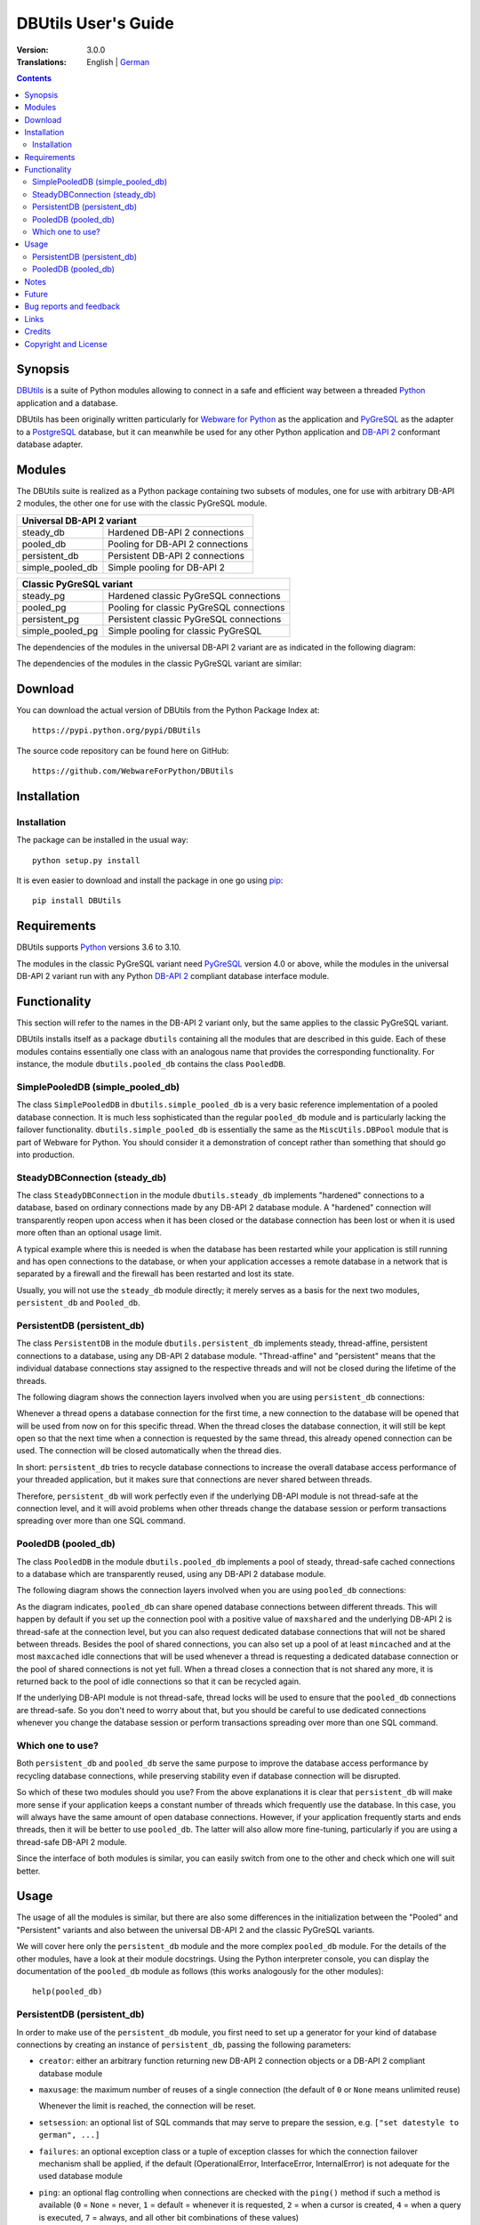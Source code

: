 ﻿DBUtils User's Guide
++++++++++++++++++++

:Version: 3.0.0
:Translations: English | German_

.. _German: main.de.html

.. contents:: Contents


Synopsis
========

DBUtils_ is a suite of Python modules allowing to connect in a safe and
efficient way between a threaded Python_ application and a database.

DBUtils has been originally written particularly for `Webware for Python`_ as
the application and PyGreSQL_ as the adapter to a PostgreSQL_ database, but it
can meanwhile be used for any other Python application and `DB-API 2`_
conformant database adapter.


Modules
=======

The DBUtils suite is realized as a Python package containing
two subsets of modules, one for use with arbitrary DB-API 2 modules,
the other one for use with the classic PyGreSQL module.

+------------------+------------------------------------------+
| Universal DB-API 2 variant                                  |
+==================+==========================================+
| steady_db        | Hardened DB-API 2 connections            |
+------------------+------------------------------------------+
| pooled_db        | Pooling for DB-API 2 connections         |
+------------------+------------------------------------------+
| persistent_db    | Persistent DB-API 2 connections          |
+------------------+------------------------------------------+
| simple_pooled_db | Simple pooling for DB-API 2              |
+------------------+------------------------------------------+

+------------------+------------------------------------------+
| Classic PyGreSQL variant                                    |
+==================+==========================================+
| steady_pg        | Hardened classic PyGreSQL connections    |
+------------------+------------------------------------------+
| pooled_pg        | Pooling for classic PyGreSQL connections |
+------------------+------------------------------------------+
| persistent_pg    | Persistent classic PyGreSQL connections  |
+------------------+------------------------------------------+
| simple_pooled_pg | Simple pooling for classic PyGreSQL      |
+------------------+------------------------------------------+

The dependencies of the modules in the universal DB-API 2 variant
are as indicated in the following diagram:

.. image:: dependencies_db.png

The dependencies of the modules in the classic PyGreSQL variant
are similar:

.. image:: dependencies_pg.png


Download
========

You can download the actual version of DBUtils from
the Python Package Index at::

  https://pypi.python.org/pypi/DBUtils

The source code repository can be found here on GitHub::

  https://github.com/WebwareForPython/DBUtils


Installation
============

Installation
------------
The package can be installed in the usual way::

  python setup.py install

It is even easier to download and install the package in one go using `pip`_::

  pip install DBUtils

.. _pip: https://pip.pypa.io/


Requirements
============

DBUtils supports Python_ versions 3.6 to 3.10.

The modules in the classic PyGreSQL variant need PyGreSQL_ version 4.0
or above, while the modules in the universal DB-API 2 variant run with
any Python `DB-API 2`_ compliant database interface module.


Functionality
=============

This section will refer to the names in the DB-API 2 variant only,
but the same applies to the classic PyGreSQL variant.

DBUtils installs itself as a package ``dbutils`` containing all the modules
that are described in this guide. Each of these modules contains essentially
one class with an analogous name that provides the corresponding functionality.
For instance, the module ``dbutils.pooled_db`` contains the class ``PooledDB``.

SimplePooledDB (simple_pooled_db)
---------------------------------
The class ``SimplePooledDB`` in ``dbutils.simple_pooled_db`` is a very basic
reference implementation of a pooled database connection. It is much less
sophisticated than the regular ``pooled_db`` module and is particularly lacking
the failover functionality. ``dbutils.simple_pooled_db`` is essentially the
same as the ``MiscUtils.DBPool`` module that is part of Webware for Python.
You should consider it a demonstration of concept rather than something
that should go into production.

SteadyDBConnection (steady_db)
------------------------------
The class ``SteadyDBConnection`` in the module ``dbutils.steady_db`` implements
"hardened" connections to a database, based on ordinary connections made by any
DB-API 2 database module. A "hardened" connection will transparently reopen
upon access when it has been closed or the database connection has been lost
or when it is used more often than an optional usage limit.

A typical example where this is needed is when the database has been
restarted while your application is still running and has open connections
to the database, or when your application accesses a remote database in
a network that is separated by a firewall and the firewall has been
restarted and lost its state.

Usually, you will not use the ``steady_db`` module directly; it merely serves
as a basis for the next two modules, ``persistent_db`` and ``Pooled_db``.

PersistentDB (persistent_db)
----------------------------
The class ``PersistentDB`` in the module ``dbutils.persistent_db`` implements
steady, thread-affine, persistent connections to a database, using any DB-API 2
database module. "Thread-affine" and "persistent" means that the individual
database connections stay assigned to the respective threads and will not be
closed during the lifetime of the threads.

The following diagram shows the connection layers involved when you
are using ``persistent_db`` connections:

.. image:: persistent.png

Whenever a thread opens a database connection for the first time, a new
connection to the database will be opened that will be used from now on
for this specific thread. When the thread closes the database connection,
it will still be kept open so that the next time when a connection is
requested by the same thread, this already opened connection can be used.
The connection will be closed automatically when the thread dies.

In short: ``persistent_db`` tries to recycle database connections to
increase the overall database access performance of your threaded application,
but it makes sure that connections are never shared between threads.

Therefore, ``persistent_db`` will work perfectly even if the underlying
DB-API module is not thread-safe at the connection level, and it will
avoid problems when other threads change the database session or perform
transactions spreading over more than one SQL command.

PooledDB (pooled_db)
--------------------
The class ``PooledDB`` in the module ``dbutils.pooled_db`` implements a pool
of steady, thread-safe cached connections to a database which are transparently
reused, using any DB-API 2 database module.

The following diagram shows the connection layers involved when you
are using ``pooled_db`` connections:

.. image:: pooled.png

As the diagram indicates, ``pooled_db`` can share opened database connections
between different threads. This will happen by default if you set up the
connection pool with a positive value of ``maxshared`` and the underlying
DB-API 2 is thread-safe at the connection level, but you can also request
dedicated database connections that will not be shared between threads.
Besides the pool of shared connections, you can also set up a pool of
at least ``mincached`` and at the most ``maxcached`` idle connections that
will be used whenever a thread is requesting a dedicated database connection
or the pool of shared connections is not yet full. When a thread closes a
connection that is not shared any more, it is returned back to the pool of
idle connections so that it can be recycled again.

If the underlying DB-API module is not thread-safe, thread locks will be
used to ensure that the ``pooled_db`` connections are thread-safe. So you
don't need to worry about that, but you should be careful to use dedicated
connections whenever you change the database session or perform transactions
spreading over more than one SQL command.

Which one to use?
-----------------
Both ``persistent_db`` and ``pooled_db`` serve the same purpose to improve
the database access performance by recycling database connections, while
preserving stability even if database connection will be disrupted.

So which of these two modules should you use? From the above explanations
it is clear that ``persistent_db`` will make more sense if your application
keeps a constant number of threads which frequently use the database. In
this case, you will always have the same amount of open database connections.
However, if your application frequently starts and ends threads, then it
will be better to use ``pooled_db``. The latter will also allow more
fine-tuning, particularly if you are using a thread-safe DB-API 2 module.

Since the interface of both modules is similar, you can easily switch from
one to the other and check which one will suit better.


Usage
=====

The usage of all the modules is similar, but there are also some differences
in the initialization between the "Pooled" and "Persistent" variants and also
between the universal DB-API 2 and the classic PyGreSQL variants.

We will cover here only the ``persistent_db`` module and the more complex
``pooled_db`` module. For the details of the other modules, have a look
at their module docstrings. Using the Python interpreter console, you can
display the documentation of the ``pooled_db`` module as follows (this
works analogously for the other modules)::

  help(pooled_db)

PersistentDB (persistent_db)
----------------------------
In order to make use of the ``persistent_db`` module, you first need to set
up a generator for your kind of database connections by creating an instance
of ``persistent_db``, passing the following parameters:

* ``creator``: either an arbitrary function returning new DB-API 2
  connection objects or a DB-API 2 compliant database module

* ``maxusage``: the maximum number of reuses of a single connection
  (the default of ``0`` or ``None`` means unlimited reuse)

  Whenever the limit is reached, the connection will be reset.

* ``setsession``: an optional list of SQL commands that may serve to
  prepare the session, e.g. ``["set datestyle to german", ...]``

* ``failures``: an optional exception class or a tuple of exception classes
  for which the connection failover mechanism shall be applied,
  if the default (OperationalError, InterfaceError, InternalError)
  is not adequate for the used database module

* ``ping``: an optional flag controlling when connections are checked
  with the ``ping()`` method if such a method is available
  (``0`` = ``None`` = never, ``1`` = default = whenever it is requested,
  ``2`` = when a cursor is created, ``4`` = when a query is executed,
  ``7`` = always, and all other bit combinations of these values)

* ``closeable``: if this is set to true, then closing connections will
  be allowed, but by default this will be silently ignored

* ``threadlocal``: an optional class for representing thread-local data
  that will be used instead of our Python implementation
  (threading.local is faster, but cannot be used in all cases)

* The creator function or the connect function of the DB-API 2 compliant
  database module specified as the creator will receive any additional
  parameters such as the host, database, user, password etc. You may
  choose some or all of these parameters in your own creator function,
  allowing for sophisticated failover and load-balancing mechanisms.

For instance, if you are using ``pgdb`` as your DB-API 2 database module and
want every connection to your local database ``mydb`` to be reused 1000 times::

  import pgdb  # import used DB-API 2 module
  from dbutils.persistent_db import PersistentDB
  persist = PersistentDB(pgdb, 1000, database='mydb')

Once you have set up the generator with these parameters, you can request
database connections of that kind::

  db = persist.connection()

You can use these connections just as if they were ordinary DB-API 2
connections. Actually what you get is the hardened ``steady_db`` version of
the underlying DB-API 2 connection.

Closing a persistent connection with ``db.close()`` will be silently
ignored since it would be reopened at the next usage anyway and
contrary to the intent of having persistent connections. Instead,
the connection will be automatically closed when the thread dies.
You can change this behavior by setting the ``closeable`` parameter.

Note that you need to explicitly start transactions by calling the
``begin()`` method. This ensures that the transparent reopening will be
suspended until the end of the transaction, and that the connection
will be rolled back before being reused by the same thread.

By setting the ``threadlocal`` parameter to ``threading.local``, getting
connections may become a bit faster, but this may not work in all
environments (for instance, ``mod_wsgi`` is known to cause problems
since it clears the ``threading.local`` data between requests).

PooledDB (pooled_db)
--------------------
In order to make use of the ``pooled_db`` module, you first need to set up the
database connection pool by creating an instance of ``pooled_db``, passing the
following parameters:

* ``creator``: either an arbitrary function returning new DB-API 2
  connection objects or a DB-API 2 compliant database module

* ``mincached`` : the initial number of idle connections in the pool
  (the default of ``0`` means no connections are made at startup)

* ``maxcached``: the maximum number of idle connections in the pool
  (the default value of ``0`` or ``None`` means unlimited pool size)

* ``maxshared``: maximum number of shared connections allowed
  (the default value of ``0`` or ``None`` means all connections are dedicated)

  When this maximum number is reached, connections are shared if they
  have been requested as shareable.

* ``maxconnections``: maximum number of connections generally allowed
  (the default value of ``0`` or ``None`` means any number of connections)

* ``blocking``: determines behavior when exceeding the maximum

  If this is set to true, block and wait until the number of
  connections decreases, but by default an error will be reported.

* ``maxusage``: maximum number of reuses of a single connection
  (the default of ``0`` or ``None`` means unlimited reuse)

  When this maximum usage number of the connection is reached,
  the connection is automatically reset (closed and reopened).

* ``setsession``: an optional list of SQL commands that may serve to
  prepare the session, e.g. ``["set datestyle to german", ...]``

* ``reset``: how connections should be reset when returned to the pool
  (``False`` or ``None`` to rollback transcations started with ``begin()``,
  the default value ``True`` always issues a rollback for safety's sake)

* ``failures``: an optional exception class or a tuple of exception classes
  for which the connection failover mechanism shall be applied,
  if the default (OperationalError, InterfaceError, InternalError)
  is not adequate for the used database module

* ``ping``: an optional flag controlling when connections are checked
  with the ``ping()`` method if such a method is available
  (``0`` = ``None`` = never, ``1`` = default = whenever fetched from the pool,
  ``2`` = when a cursor is created, ``4`` = when a query is executed,
  ``7`` = always, and all other bit combinations of these values)

* The creator function or the connect function of the DB-API 2 compliant
  database module specified as the creator will receive any additional
  parameters such as the host, database, user, password etc. You may
  choose some or all of these parameters in your own creator function,
  allowing for sophisticated failover and load-balancing mechanisms.

For instance, if you are using ``pgdb`` as your DB-API 2 database module and
want a pool of at least five connections to your local database ``mydb``::

  import pgdb  # import used DB-API 2 module
  from dbutils.pooled_db import PooledDB
  pool = PooledDB(pgdb, 5, database='mydb')

Once you have set up the connection pool you can request database connections
from that pool::

  db = pool.connection()

You can use these connections just as if they were ordinary DB-API 2
connections. Actually what you get is the hardened ``steady_db`` version of
the underlying DB-API 2 connection.

Please note that the connection may be shared with other threads by default
if you set a non-zero ``maxshared`` parameter and the DB-API 2 module allows
this. If you want to have a dedicated connection, use::

  db = pool.connection(shareable=False)

Instead of this, you can also get a dedicated connection as follows::

  db = pool.dedicated_connection()

If you don't need it any more, you should immediately return it to the
pool with ``db.close()``. You can get another connection in the same way.

*Warning:* In a threaded environment, never do the following::

  pool.connection().cursor().execute(...)

This would release the connection too early for reuse which may be fatal
if the connections are not thread-safe. Make sure that the connection
object stays alive as long as you are using it, like that::

  db = pool.connection()
  cur = db.cursor()
  cur.execute(...)
  res = cur.fetchone()
  cur.close()  # or del cur
  db.close()  # or del db

You can also use context managers for simpler code::

  with pool.connection() as db:
      with db.cursor() as cur:
          cur.execute(...)
          res = cur.fetchone()

Note that you need to explicitly start transactions by calling the
``begin()`` method. This ensures that the connection will not be shared
with other threads, that the transparent reopening will be suspended
until the end of the transaction, and that the connection will be rolled
back before being given back to the connection pool.


Notes
=====
If you are using one of the popular object-relational mappers SQLObject_
or SQLAlchemy_, you won't need DBUtils, since they come with their own
connection pools. SQLObject 2 (SQL-API) is actually borrowing some code
from DBUtils to split the pooling out into a separate layer.

Also note that when you are using a solution like the Apache webserver
with mod_python_ or mod_wsgi_, then your Python code will be usually run
in the context of the webserver's child processes. So if you are using
the ``pooled_db`` module, and several of these child processes are running,
you will have as much database connection pools. If these processes are
running many threads, this may still be a reasonable approach, but if these
processes don't spawn more than one worker thread, as in the case of Apache's
"prefork" multi-processing module, this approach does not make sense.
If you're running such a configuration, you should resort to a middleware
for connection pooling that supports multi-processing, such as pgpool_
or pgbouncer_ for the PostgreSQL database.


Future
======
Some ideas for future improvements:

* Alternatively to the maximum number of uses of a connection,
  implement a maximum time to live for connections.
* Create modules ``monitor_db`` and ``monitor_pg`` that will run in a separate
  thread, monitoring the pool of the idle connections and maybe also the
  shared connections respectively the thread-affine connections. If a
  disrupted connection is detected, then it will be reestablished automatically
  by the monitoring thread. This will be useful in a scenario where a database
  powering a website is restarted during the night. Without the monitoring
  thread, the users would experience a slight delay in the next morning,
  because only then, the disrupted database connections will be detected and
  the pool will be rebuilt. With the monitoring thread, this will already
  happen during the night, shortly after the disruption.
  The monitoring thread could also be configured to generally recreate
  the connection pool every day shortly before the users arrive.
* Optionally log usage, bad connections and exceeding of limits.


Bug reports and feedback
========================
You can transmit bug reports, patches and feedback by creating issues_ or
`pull requests`_ on the GitHub project page for DBUtils.

.. _GitHub-Projektseite: https://github.com/WebwareForPython/DBUtils
.. _Issues: https://github.com/WebwareForPython/DBUtils/issues
.. _Pull Requests: https://github.com/WebwareForPython/DBUtils/pulls


Links
=====
Some links to related and alternative software:

* DBUtils_
* Python_
* `Webware for Python`_ framework
* Python `DB-API 2`_
* PostgreSQL_ database
* PyGreSQL_ Python adapter for PostgreSQL
* pgpool_ middleware for PostgreSQL connection pooling
* pgbouncer_ lightweight PostgreSQL connection pooling
* SQLObject_ object-relational mapper
* SQLAlchemy_ object-relational mapper

.. _DBUtils: https://github.com/WebwareForPython/DBUtils
.. _Python: https://www.python.org
.. _Webware for Python: https://webwareforpython.github.io/w4py/
.. _Webware for Python mailing list: https://lists.sourceforge.net/lists/listinfo/webware-discuss
.. _DB-API 2: https://www.python.org/dev/peps/pep-0249/
.. _The Python DB-API: http://www.linuxjournal.com/article/2605
.. _PostgresQL: https://www.postgresql.org/
.. _PyGreSQL: https://www.pygresql.org/
.. _SQLObject: http://www.sqlobject.org/
.. _SQLAlchemy: https://www.sqlalchemy.org
.. _Apache: https://httpd.apache.org/
.. _mod_python: http://modpython.org/
.. _mod_wsgi: https://github.com/GrahamDumpleton/mod_wsgi
.. _pgpool: https://www.pgpool.net/
.. _pgbouncer: https://pgbouncer.github.io/


Credits
=======

:Author: `Christoph Zwerschke`_

:Contributions: DBUtils uses code, input and suggestions made by
  Ian Bicking, Chuck Esterbrook (Webware for Python), Dan Green (DBTools),
  Jay Love, Michael Palmer, Tom Schwaller, Geoffrey Talvola,
  Warren Smith (DbConnectionPool), Ezio Vernacotola, Jehiah Czebotar,
  Matthew Harriger, Gregory Piñero and Josef van Eenbergen.

.. _Christoph Zwerschke: https://github.com/Cito


Copyright and License
=====================

Copyright © 2005-2021 by Christoph Zwerschke.
All Rights Reserved.

DBUtils is free and open source software,
licensed under the `MIT license`__.

__ https://opensource.org/licenses/MIT
